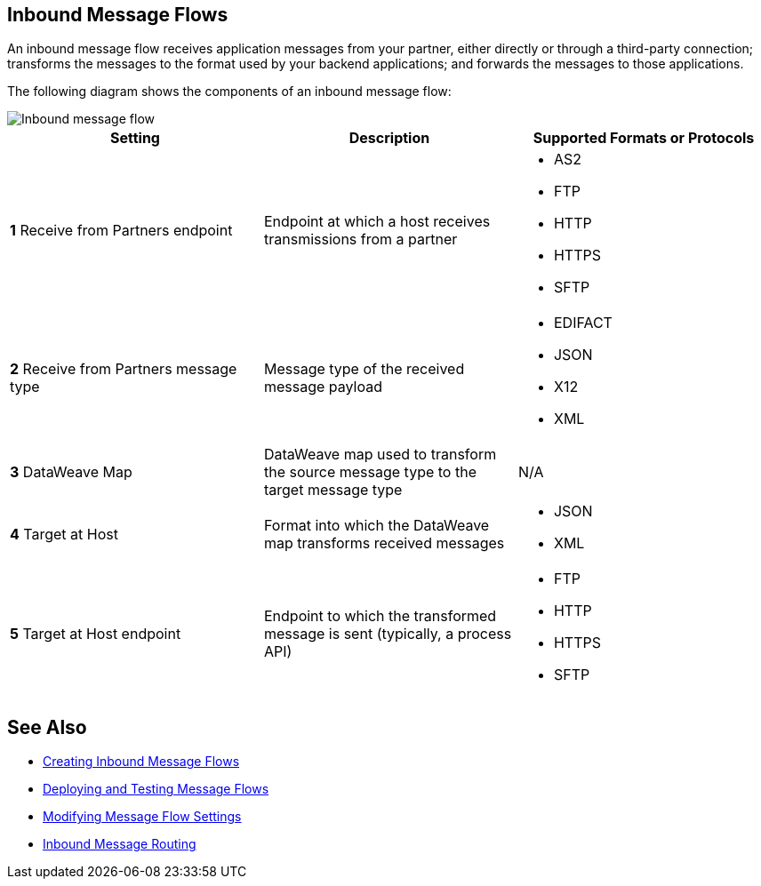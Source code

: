 == Inbound Message Flows

An inbound message flow receives application messages from your partner, either directly or through a third-party connection; transforms the messages to the format used by your backend applications; and forwards the messages to those applications.

The following diagram shows the components of an inbound message flow:

image::inbound-flow.png[Inbound message flow]

|===
|Setting |Description |Supported Formats or Protocols

|*1* Receive from Partners endpoint | Endpoint at which a host receives transmissions from a partner a|
* AS2
* FTP
* HTTP
* HTTPS
* SFTP

|*2* Receive from Partners message type |Message type of the received message payload a|
* EDIFACT
* JSON
* X12
* XML

|*3* DataWeave Map |DataWeave map used to transform the source message type to the target message type a| N/A

|*4* Target at Host |Format into which the DataWeave map transforms received messages a|
* JSON
* XML

|*5* Target at Host 
endpoint | Endpoint to which the transformed message is sent (typically, a process API)
 a|
* FTP
* HTTP
* HTTPS
* SFTP
|===

== See Also

* xref:create-inbound-message-flow.adoc[Creating Inbound Message Flows]
* xref:deploy-message-flows.adoc[Deploying and Testing Message Flows]
* xref:manage-message-flows.adoc[Modifying Message Flow Settings]
* xref:inbound-message-routing.adoc[Inbound Message Routing]
